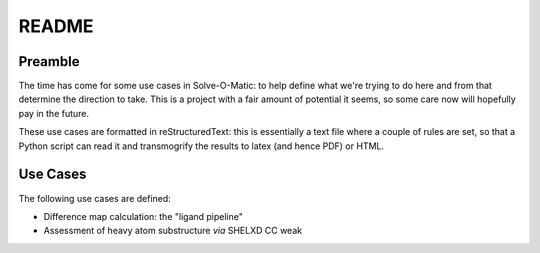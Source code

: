 ======
README
======

Preamble
========

The time has come for some use cases in Solve-O-Matic: to help define what 
we're trying to do here and from that determine the direction to take. This 
is a project with a fair amount of potential it seems, so some care now will
hopefully pay in the future.

These use cases are formatted in reStructuredText: this is essentially a text
file where a couple of rules are set, so that a Python script can read it and
transmogrify the results to latex (and hence PDF) or HTML.

Use Cases
=========

The following use cases are defined:

- Difference map calculation: the "ligand pipeline"

- Assessment of heavy atom substructure *via* SHELXD CC weak

